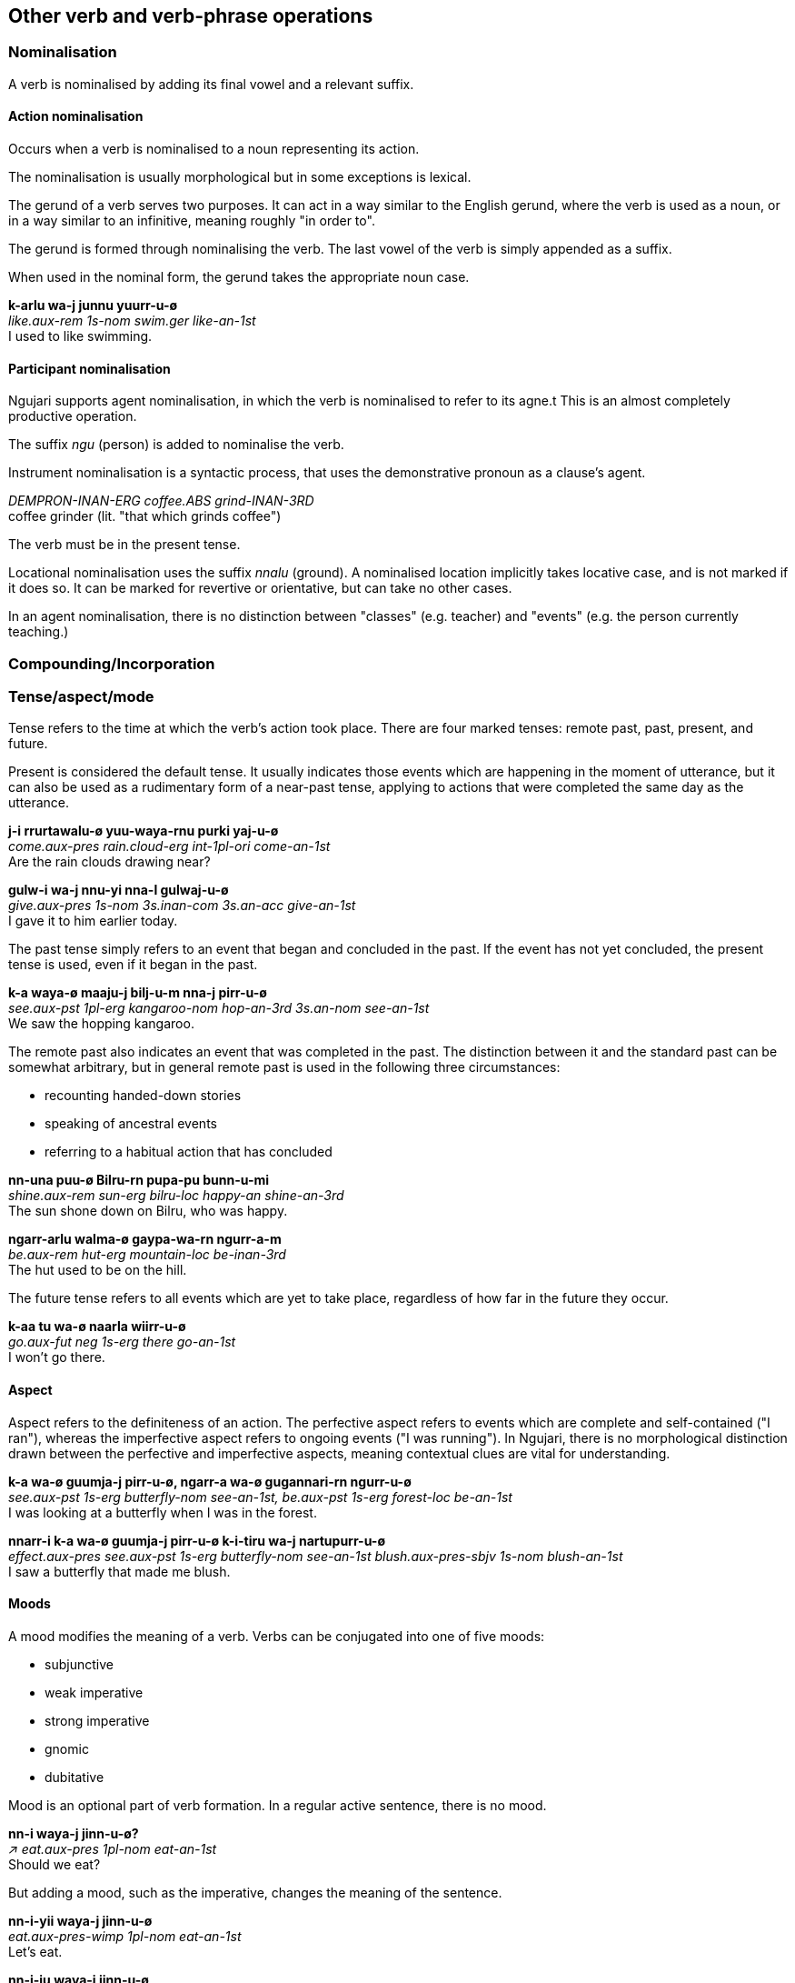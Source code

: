 == Other verb and verb-phrase operations

=== Nominalisation

A verb is nominalised by adding its final vowel and a relevant suffix.

==== Action nominalisation

Occurs when a verb is nominalised to a noun representing its action.

The nominalisation is usually morphological but in some exceptions is lexical.

The gerund of a verb serves two purposes. It can act in a way similar to
the English gerund, where the verb is used as a noun, or in a way
similar to an infinitive, meaning roughly "in order to".

The gerund is formed through nominalising the verb. The last vowel of
the verb is simply appended as a suffix.

When used in the nominal form, the gerund takes the appropriate noun
case.

====
*k-arlu wa-j junnu yuurr-u-ø* +
_like.aux-rem 1s-nom swim.ger like-an-1st_ +
I used to like swimming.
====

// maybe not, check clauses
// In the infinitive form, the gerund is placed before the verb's
// auxiliary.
//
// ====
// *parra k-a nni-j naarla wiirr-u-m* +
// _hunt.ger go.aux-pst 3s.an-nom there go-an-3rd_ +
// He went there to hunt.
// ====

==== Participant nominalisation

Ngujari supports agent nominalisation, in which the verb is nominalised to refer
to its agne.t This is an almost completely productive operation.

// TODO: add exceptions

The suffix _ngu_ (person) is added to nominalise the verb.

Instrument nominalisation is a syntactic process, that uses the demonstrative
pronoun as a clause's agent.

====
_DEMPRON-INAN-ERG coffee.ABS grind-INAN-3RD_ +
coffee grinder (lit. "that which grinds coffee")
====

// TODO: example of usage in a sentence

The verb must be in the present tense.

Locational nominalisation uses the suffix _nnalu_ (ground). A nominalised
location implicitly takes locative case, and is not marked if it does so. It can
be marked for revertive or orientative, but can take no other cases.

// TODO: change example in next line, it's from Describing Morphosyntax
In an agent nominalisation, there is no distinction between "classes" (e.g.
teacher) and "events" (e.g. the person currently teaching.)

=== Compounding/Incorporation

=== Tense/aspect/mode

Tense refers to the time at which the verb's action took place. There
are four marked tenses: remote past, past, present, and future.

Present is considered the default tense. It usually indicates those
events which are happening in the moment of utterance, but it can also
be used as a rudimentary form of a near-past tense, applying to actions
that were completed the same day as the utterance.

====
*j-i rrurtawalu-ø yuu-waya-rnu purki yaj-u-ø* +
_come.aux-pres rain.cloud-erg int-1pl-ori come-an-1st_ +
Are the rain clouds drawing near?

*gulw-i wa-j nnu-yi nna-l gulwaj-u-ø* +
_give.aux-pres 1s-nom 3s.inan-com 3s.an-acc give-an-1st_ +
I gave it to him earlier today.
====

The past tense simply refers to an event that began and concluded in the
past. If the event has not yet concluded, the present tense is used,
even if it began in the past.

====
*k-a waya-ø maaju-j bilj-u-m nna-j pirr-u-ø* +
_see.aux-pst 1pl-erg kangaroo-nom hop-an-3rd 3s.an-nom see-an-1st_ +
We saw the hopping kangaroo.
====

The remote past also indicates an event that was completed in the past.
The distinction between it and the standard past can be somewhat
arbitrary, but in general remote past is used in the following three
circumstances:

* recounting handed-down stories
* speaking of ancestral events
* referring to a habitual action that has concluded

====
*nn-una puu-ø Bilru-rn pupa-pu bunn-u-mi* +
_shine.aux-rem sun-erg bilru-loc happy-an shine-an-3rd_ +
The sun shone down on Bilru, who was happy.

*ngarr-arlu walma-ø gaypa-wa-rn ngurr-a-m* +
_be.aux-rem hut-erg mountain-loc be-inan-3rd_ +
The hut used to be on the hill.
====

The future tense refers to all events which are yet to take place,
regardless of how far in the future they occur.

====
*k-aa tu wa-ø naarla wiirr-u-ø* +
_go.aux-fut neg 1s-erg there go-an-1st_ +
I won't go there.
====

==== Aspect

Aspect refers to the definiteness of an action. The perfective aspect
refers to events which are complete and self-contained ("I ran"),
whereas the imperfective aspect refers to ongoing events ("I was
running"). In Ngujari, there is no morphological distinction drawn
between the perfective and imperfective aspects, meaning contextual
clues are vital for understanding.

====
*k-a wa-ø guumja-j pirr-u-ø, ngarr-a wa-ø gugannari-rn ngurr-u-ø* +
_see.aux-pst 1s-erg butterfly-nom see-an-1st, be.aux-pst 1s-erg forest-loc be-an-1st_ +
I was looking at a butterfly when I was in the forest.

*nnarr-i k-a wa-ø guumja-j pirr-u-ø k-i-tiru wa-j nartupurr-u-ø* +
_effect.aux-pres see.aux-pst 1s-erg butterfly-nom see-an-1st blush.aux-pres-sbjv 1s-nom blush-an-1st_ +
I saw a butterfly that made me blush.
====

==== Moods

A mood modifies the meaning of a verb. Verbs can be conjugated into one
of five moods:

* subjunctive
* weak imperative
* strong imperative
* gnomic
* dubitative

Mood is an optional part of verb formation. In a regular active
sentence, there is no mood.

====
*nn-i waya-j jinn-u-ø?* +
_↗ eat.aux-pres 1pl-nom eat-an-1st_ +
Should we eat?
====

But adding a mood, such as the imperative, changes the meaning of the
sentence.

====
*nn-i-yii waya-j jinn-u-ø* +
_eat.aux-pres-wimp 1pl-nom eat-an-1st_ +
Let's eat.

*nn-i-ju waya-j jinn-u-ø* +
_eat.aux-pres-strimp 1pl-nom eat-an-1st_ +
We must eat.
====

===== Subjunctive

The subjunctive mood is an _irrealis_ mood: it broadly signifies
abstractness, or that the speaker is unsure about the event in question.

The subjunctive is used in four places:

1.  Speculation
2.  Desires
3.  Conditional
4.  Purposive

The conditional and purposive cases are related to syntax, and are
discussed later.

The most common use of the subjunctive mood is speculation. If a speaker
is either unsure of an event's outcome, or does not know if it occurred
or will occur.

====
*k-a-tiru nna-ø maaju-j naa puwa tarr-u-m* +
_kill.AUX-PST-SUBJ 3s-ERG kangaroo-NOM 1.val.2 kill-AN-3RD_ +
He might have killed the kangaroo.

*j-a-tirlu nni-ø nnalu-rnu purki yaj-awuu-m, yirr-a yurr-a-ø* +
_walk.AUX-PST-SUBJ 3pl.ch-ERG place-ORI walk-CH-3rd, know.AUX-PRES know-AN-1st_ +
I think that they came back yesterday.
====

If the speaker is speaking hypothetically about a property of something
which is expressed as an adjective, the verb _ngurr_ must be used with a
predicate adjective rather than the verbless construction (discussed
later). _ngurr_ is in the subjunctive mood.

====
*ngarr-aa-tilu parra-ø kurlu-j tuwilwa-wa ka ngurr-a-m* +
_be.aux-fut-sbjv hunt-erg thing-NOM dangerous-in 2.val.1 be-inan-3rd_ +
The [prospective] hunt would be very dangerous.
====

The subjunctive is also used when expressing desires or dreams. The
desire must be first-hand; so recounting those of others does not use
the subjunctive.

====
*k-a-tiru wa-ø warlu-j jurni purr-a-ø* +
_want.AUX-PRES-SUBJ 1s-ERG bed-NOM new want-AN-1st_ +
I want a new bed.

*j-a nna-j wa-l ka naj-awu-m, "k-a wa-ø warlu-j jurni purr-a-ø"* +
_say.AUX-PST 3s-NOM 1s-ACC 3.val.2 say-AN-3rd, want.AUX-PRES 1s-ERG bed-NOM new want-AN-1st_ +
He said to me, "I want a new bed."
====

When desiring an action, the speaker uses a "wanting" verb, such as
_mann_, along with a verb phrase in the subjunctive expressing the
desired action. This action can be in any tense.

====
*nn-i wa-j j-a-tirlu ti nna-j ngarj-awu-m mann-u-ø* +
_wish.aux-prs 1s-nom hurt.aux-pst-sbjv neg 3s.an-nom hurt-an-3rd wish-an-1st_ +
I wish that he hadn't hurt himself.
====

===== Imperative

The imperative mood is used for suggestions and commands. The weak
imperative raises an idea or suggestion, without indicating an order,
similar to the English "let's go".

====
*nn-uuki-yii wuu waya-ø gunnari-j ka warnn-u-ø* +
_cut.AUX-FUT-WIMP neg 1pl-erg tree-nom 3.val.2 cut-an-1st_ +
Let's not cut down the tree.
====

The strong imperative signifies a command, such as "Leave!".

====
*nn-uuki-ju wuu ku-ø gunnari-j ka warnn-u-ku* +
_cut.AUX-FUT-WIMP neg 2s-erg tree-nom 3.val.2 cut-an-2nd_ +
Don't cut down the tree.
====

===== Gnomic

The gnomic mood states unequivocal facts or ideas. The statement must be
truly uncontentious to fit into the gnomic mood, a universal truth or
maxim.

====
*k-i-nga juunwi-juunwi-ø gayparnu narnn-u-m biintu-yi* +
_fly.aux-pres-gno bowerbird-PL-ERG east fly-an-3rd winter-adv_ +
Satin bowerbirds fly east for winter.
====

===== Dubitative

The dubitative mood indicates situational possibility. The speaker
acknowledges the possibility of an action but is unsure as to whether it
occurs. This is similar to English sentences using the auxiliary
"might".

====
*nn-aa-ti rrunn-u-mi* +
_rain.aux-fut-dub rain-an-3rd_ +
It might rain tomorrow.
====

=== Location/direction

=== Participant Reference

Verbs reference subject person and number through suffixes.

There are two situations in which participant reference is anaphoric (and the
verb can stand alone without a noun phrase subject).

Intransitive clauses where the reference has been preestablished.

====
_... ? cry-AN-3RD_ +
What does the monkey do? It cries.
====

Or where the subject is an animate pronoun.

====
_cry-AN-3RD_ +
He cries.
====

In the main clause of a clause chain, where the subject is an animate pronoun
and the only explicit argument to the final verb.

// TODO: see "car arrives" example

In other cases, participant reference is purely grammatical and the agreeing
noun phrase must be present.

=== Evidentiality, validationality, and mirativity

=== Miscellaneous

==== Compounding

Compounding is a lexical operation used when forming new verbs (made particularly salient by the fact that verb stems are a closed class). There are two forms of compounding: verb-verb and adverb-verb. Both form
a new verb which is treated as a whole in syntactic structures.

In verb-verb compounding, the compound is not commutative, meaning that
the order of the verbs matters. Typically, the most relevant verb occurs
last. The two verbs are simply concatenated, except for the special case
in which the concatenation would form an illegal consonant cluster. If
this occurs, the repair strategy of inserting the dummy vowel _a_ is
used.

====
to sit _walj_ +
to swim _junn_ +
⇒ to canoe _waljunn_

to travel _nuunn_ +
to exchange _murr_ +
⇒ to trade (with another mob) _nuunnamurr_
====

Verbs formed through verb-verb compounding in most cases assume the
transitivity properties of the second, or primary, verb.

Adverb-verb compounding simply requires an adverb to appear before the
verb in all positions. For example, it would remain in front of the verb
during relativization (see *relative clauses* while regular adverbs
would not.

====
to run _yaj_ +
quickly _garrna_ +
⇒ to sprint _garrna yaj_

to drink _ngann_ +
impatiently _karlpii_ +
⇒ to guzzle _karlpii ngann_
====

A common use of adverb-verb compounding is in augmentation and
diminution. The adverbs _purki_ ("weakly") and _puwa_ ("strongly") are
used to modify the intensity of the verb.

====
to eat _jinn_ +
⇒ to nibble _purki jinn_ +
⇒ to bite _puwa jinn_

to give _gulwaj_ +
⇒ to offer _purki gulwaj_ +
⇒ to force upon _puwa gulwaj_
====

==== Nominalisation

Apart from the gerund formation process (see *gerunds*), verbs may
become nouns through the process of nominalisation. The nominal form is
simply the verb with its final vowel added to its end and shortened,
plus the relevant suffix.

For locational nouns, as in "place of verb", the suffix is _nnalu_
("ground").

====
to see _pirr_ +
⇒ eye _pirrinnalu_

to hold _wuj_ +
⇒ hand _wujunnalu_
====

For professional nouns, as in "person who does verb", the suffix is
_ngu_.

====
to swim _junn_ +
⇒ swimmer _junnungu_

to sleep _tarr_ +
⇒ sleeper _tarrangu_
====
